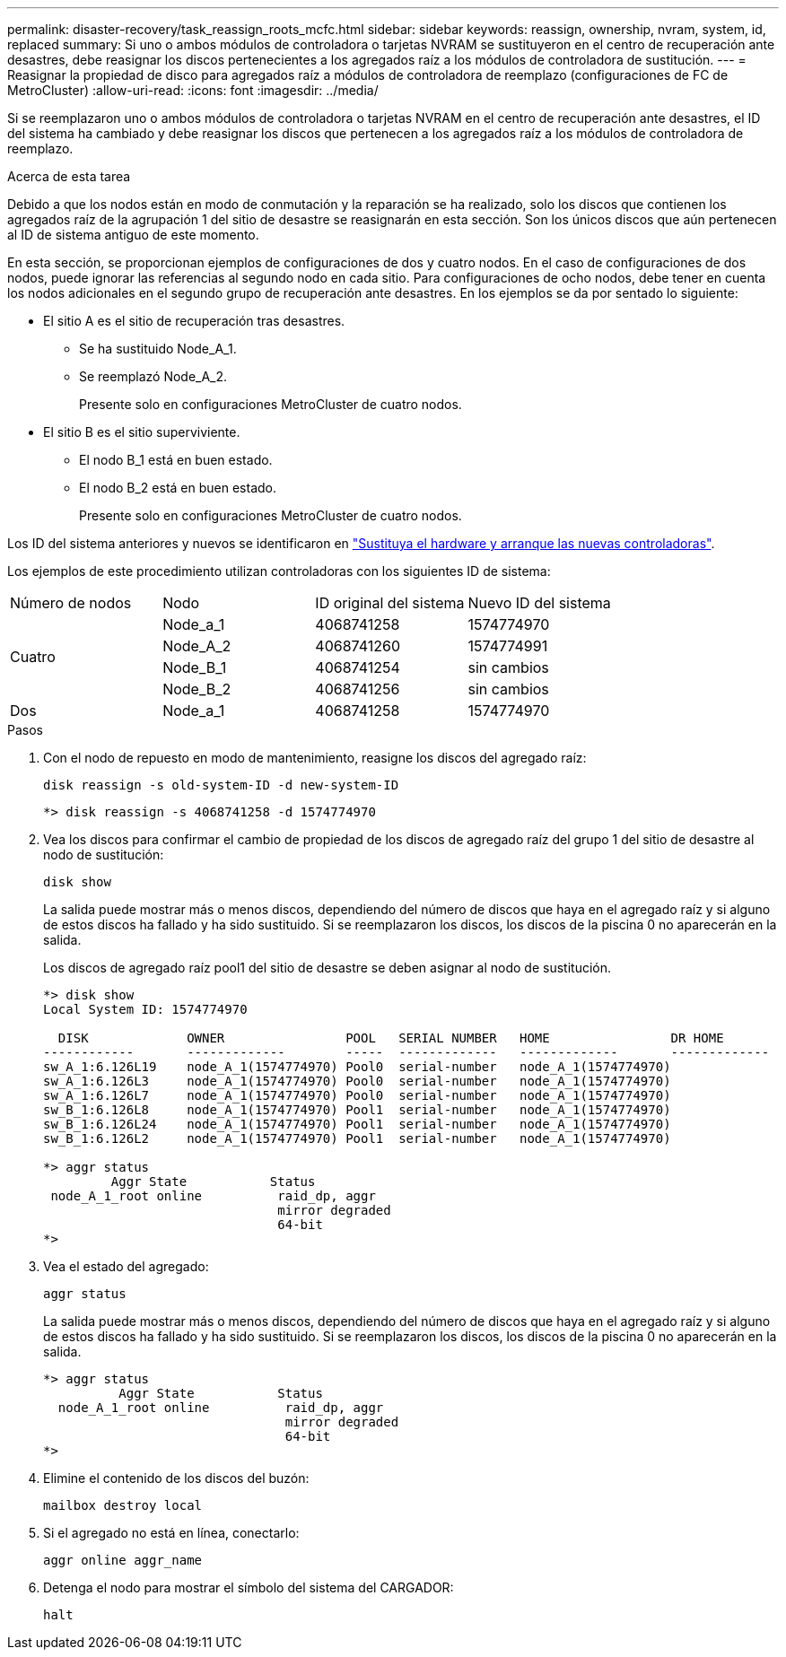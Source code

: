 ---
permalink: disaster-recovery/task_reassign_roots_mcfc.html 
sidebar: sidebar 
keywords: reassign, ownership, nvram, system, id, replaced 
summary: Si uno o ambos módulos de controladora o tarjetas NVRAM se sustituyeron en el centro de recuperación ante desastres, debe reasignar los discos pertenecientes a los agregados raíz a los módulos de controladora de sustitución. 
---
= Reasignar la propiedad de disco para agregados raíz a módulos de controladora de reemplazo (configuraciones de FC de MetroCluster)
:allow-uri-read: 
:icons: font
:imagesdir: ../media/


[role="lead"]
Si se reemplazaron uno o ambos módulos de controladora o tarjetas NVRAM en el centro de recuperación ante desastres, el ID del sistema ha cambiado y debe reasignar los discos que pertenecen a los agregados raíz a los módulos de controladora de reemplazo.

.Acerca de esta tarea
Debido a que los nodos están en modo de conmutación y la reparación se ha realizado, solo los discos que contienen los agregados raíz de la agrupación 1 del sitio de desastre se reasignarán en esta sección. Son los únicos discos que aún pertenecen al ID de sistema antiguo de este momento.

En esta sección, se proporcionan ejemplos de configuraciones de dos y cuatro nodos. En el caso de configuraciones de dos nodos, puede ignorar las referencias al segundo nodo en cada sitio. Para configuraciones de ocho nodos, debe tener en cuenta los nodos adicionales en el segundo grupo de recuperación ante desastres. En los ejemplos se da por sentado lo siguiente:

* El sitio A es el sitio de recuperación tras desastres.
+
** Se ha sustituido Node_A_1.
** Se reemplazó Node_A_2.
+
Presente solo en configuraciones MetroCluster de cuatro nodos.



* El sitio B es el sitio superviviente.
+
** El nodo B_1 está en buen estado.
** El nodo B_2 está en buen estado.
+
Presente solo en configuraciones MetroCluster de cuatro nodos.





Los ID del sistema anteriores y nuevos se identificaron en link:task_replace_hardware_and_boot_new_controllers.html["Sustituya el hardware y arranque las nuevas controladoras"].

Los ejemplos de este procedimiento utilizan controladoras con los siguientes ID de sistema:

|===


| Número de nodos | Nodo | ID original del sistema | Nuevo ID del sistema 


.4+| Cuatro  a| 
Node_a_1
 a| 
4068741258
 a| 
1574774970



 a| 
Node_A_2
 a| 
4068741260
 a| 
1574774991



 a| 
Node_B_1
 a| 
4068741254
 a| 
sin cambios



 a| 
Node_B_2
 a| 
4068741256
 a| 
sin cambios



 a| 
Dos
 a| 
Node_a_1
 a| 
4068741258
 a| 
1574774970

|===
.Pasos
. Con el nodo de repuesto en modo de mantenimiento, reasigne los discos del agregado raíz:
+
`disk reassign -s old-system-ID -d new-system-ID`

+
[listing]
----
*> disk reassign -s 4068741258 -d 1574774970
----
. Vea los discos para confirmar el cambio de propiedad de los discos de agregado raíz del grupo 1 del sitio de desastre al nodo de sustitución:
+
`disk show`

+
La salida puede mostrar más o menos discos, dependiendo del número de discos que haya en el agregado raíz y si alguno de estos discos ha fallado y ha sido sustituido. Si se reemplazaron los discos, los discos de la piscina 0 no aparecerán en la salida.

+
Los discos de agregado raíz pool1 del sitio de desastre se deben asignar al nodo de sustitución.

+
[listing]
----
*> disk show
Local System ID: 1574774970

  DISK             OWNER                POOL   SERIAL NUMBER   HOME                DR HOME
------------       -------------        -----  -------------   -------------       -------------
sw_A_1:6.126L19    node_A_1(1574774970) Pool0  serial-number   node_A_1(1574774970)
sw_A_1:6.126L3     node_A_1(1574774970) Pool0  serial-number   node_A_1(1574774970)
sw_A_1:6.126L7     node_A_1(1574774970) Pool0  serial-number   node_A_1(1574774970)
sw_B_1:6.126L8     node_A_1(1574774970) Pool1  serial-number   node_A_1(1574774970)
sw_B_1:6.126L24    node_A_1(1574774970) Pool1  serial-number   node_A_1(1574774970)
sw_B_1:6.126L2     node_A_1(1574774970) Pool1  serial-number   node_A_1(1574774970)

*> aggr status
         Aggr State           Status
 node_A_1_root online          raid_dp, aggr
                               mirror degraded
                               64-bit
*>
----
. Vea el estado del agregado:
+
`aggr status`

+
La salida puede mostrar más o menos discos, dependiendo del número de discos que haya en el agregado raíz y si alguno de estos discos ha fallado y ha sido sustituido. Si se reemplazaron los discos, los discos de la piscina 0 no aparecerán en la salida.

+
[listing]
----
*> aggr status
          Aggr State           Status
  node_A_1_root online          raid_dp, aggr
                                mirror degraded
                                64-bit
*>
----
. Elimine el contenido de los discos del buzón:
+
`mailbox destroy local`

. Si el agregado no está en línea, conectarlo:
+
`aggr online aggr_name`

. Detenga el nodo para mostrar el símbolo del sistema del CARGADOR:
+
`halt`


